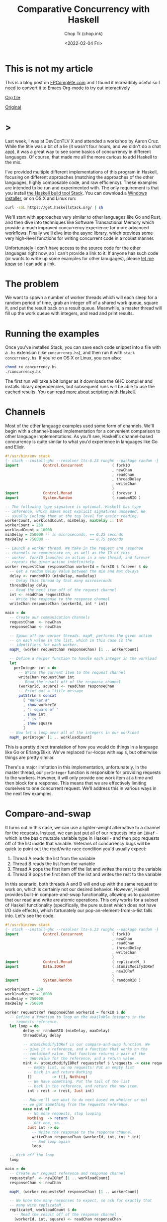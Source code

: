 #+hugo_base_dir: ~/Sync/chop-ink/
#+hugo_tags: haskell concurrency

#+TITLE: Comparative Concurrency with Haskell
#+AUTHOR: Chop Tr (chop.ink)
#+DATE: <2022-02-04 Fri>
#+DESCRIPTION: A beautifully discussion about Haskell Concurrency written by Michael Snoyman, November 22, 2016.

* This is not my article

This is a blog post on [[https://www.fpcomplete.com/][FPComplete.com]] and I found it increadibly useful so I need to convert it to Emacs Org-mode to try out interactively

[[https://github.com/trchopan/chop.ink/blob/main/content-org/posts/concurrency-with-haskell.org][Org file]]

[[https://www.fpcomplete.com/blog/2016/11/comparative-concurrency-with-haskell/][Original]]

* >

Last week, I was at DevConTLV X and attended a workshop by Aaron Cruz. While the title was a bit of a lie (it wasn't four hours, and we didn't do a chat app), it was a great way to see some basics of concurrency in different languages. Of course, that made me all the more curious to add Haskell to the mix.

I've provided multiple different implementations of this program in Haskell, focusing on different approaches (matching the approaches of the other languages, highly composable code, and raw efficiency). These examples are intended to be run and experimented with. The only requirement is that you install [[https://haskell-lang.org/get-started][the Haskell build tool Stack]]. You can download a [[https://www.stackage.org/stack/windows-x86_64-installer][Windows installer]], or on OS X and Linux run:

#+begin_src bash
curl -sSL https://get.haskellstack.org/ | sh
#+end_src

We'll start with approaches very similar to other languages like Go and Rust, and then dive into techniques like Software Transactional Memory which provide a much improved concurrency experience for more advanced workflows. Finally we'll dive into the async library, which provides some very high-level functions for writing concurrent code in a robust manner.

Unfortunately I don't have access to the source code for the other languages right now, so I can't provide a link to it. If anyone has such code (or wants to write up some examples for other lanugages), please [[https://twitter.com/snoyberg][let me know]] so I can add a link.

* The problem

We want to spawn a number of worker threads which will each sleep for a random period of time, grab an integer off of a shared work queue, square it, and put the result back on a result queue. Meanwhile, a master thread will fill up the work queue with integers, and read and print results.

* Running the examples

Once you've installed Stack, you can save each code snippet into a file with a =.hs= extension (like =concurrency.hs=), and then run it with =stack concurrency.hs=. If you're on OS X or Linux, you can also:

#+begin_src bash
chmod +x concurrency.hs
./concurrency.hs
#+end_src

The first run will take a bit longer as it downloads the GHC compiler and installs library dependencies, but subsequent runs will be able to use the cached results. You can [[https://haskell-lang.org/tutorial/stack-script][read more about scripting with Haskell]].

* Channels

Most of the other language examples used some form of channels. We'll begin with a channel-based implementation for a convenient comparison to other language implementations. As you'll see, Haskell's channel-based concurrency is quite similar to what you'd experience in languages like Go and Elixir.

#+begin_src haskell
#!/usr/bin/env stack
{- stack --install-ghc --resolver lts-6.23 runghc --package random -}
import           Control.Concurrent             ( forkIO
                                                , newChan
                                                , readChan
                                                , threadDelay
                                                , writeChan
                                                )
import           Control.Monad                  ( forever )
import           System.Random                  ( randomRIO )

-- The following type signature is optional. Haskell has type
-- inference, which makes most explicit signatures unneeded. We
-- usually include them at the top level for easier reading.
workerCount, workloadCount, minDelay, maxDelay :: Int
workerCount = 250
workloadCount = 10000
minDelay = 250000 -- in microseconds, == 0.25 seconds
maxDelay = 750000 --                  == 0.75 seconds

-- Launch a worker thread. We take in the request and response
-- channels to communicate on, as well as the ID of this
-- worker. forkIO launches an action in a new thread, and forever
-- repeats the given action indefinitely.
worker requestChan responseChan workerId = forkIO $ forever $ do
  -- Get a random delay value between the min and max delays
  delay <- randomRIO (minDelay, maxDelay)
  -- Delay this thread by that many microseconds
  threadDelay delay
  -- Read the next item off of the request channel
  int <- readChan requestChan
  -- Write the response to the response channel
  writeChan responseChan (workerId, int * int)

main = do
  -- Create our communication channels
  requestChan  <- newChan
  responseChan <- newChan

  -- Spawn off our worker threads. mapM_ performs the given action
  -- on each value in the list, which in this case is the
  -- identifiers for each worker.
  mapM_ (worker requestChan responseChan) [1 .. workerCount]

  -- Define a helper function to handle each integer in the workload
  let
    perInteger int = do
      -- Write the current item to the request channel
      writeChan requestChan int
      -- Read the result off of the response channel
      (workerId, square) <- readChan responseChan
      -- Print out a little message
      putStrLn $ concat
        [ "Worker #"
        , show workerId
        , ": square of "
        , show int
        , " is "
        , show square
        ]
  -- Now let's loop over all of the integers in our workload
  mapM_ perInteger [1 .. workloadCount]
#+end_src

This is a pretty direct translation of how you would do things in a language like Go or Erlang/Elixir. We've replaced =for=-loops with =map= s, but otherwise things are pretty similar.

There's a major limitation in this implementation, unfortunately. In the master thread, our =perInteger= function is responsible for providing requests to the workers. However, it will only provide one work item at a time and then block for a response. This means that we are effectively limiting ourselves to one concurrent request. We'll address this in various ways in the next few examples.

* Compare-and-swap

It turns out in this case, we can use a lighter-weight alternative to a channel for the requests. Instead, we can just put all of our requests into an =IORef= - which is the basic mutable variable type in Haskell - and then pop requests off of the list inside that variable. Veterans of concurrency bugs will be quick to point out the read/write race condition you'd usually expect:

1. Thread A reads the list from the variable
2. Thread B reads the list from the variable
3. Thread A pops the first item off the list and writes the rest to the variable
4. Thread B pops the first item off the list and writes the rest to the variable

In this scenario, both threads A and B will end up with the same request to work on, which is certainly not our desired behavior. However, Haskell provides built-in compare-and-swap functionality, allowing us to guarantee that our read and write are atomic operations. This only works for a subset of Haskell functionality (specifically, the pure subset which does not have I/O side effects), which fortunately our pop-an-element-from-a-list falls into. Let's see the code.

#+begin_src haskell
#!/usr/bin/env stack
{- stack --install-ghc --resolver lts-6.23 runghc --package random -}
import           Control.Concurrent             ( forkIO
                                                , newChan
                                                , readChan
                                                , threadDelay
                                                , writeChan
                                                )
import           Control.Monad                  ( replicateM_ )
import           Data.IORef                     ( atomicModifyIORef
                                                , newIORef
                                                )
import           System.Random                  ( randomRIO )

workerCount = 250
workloadCount = 10000
minDelay = 250000
maxDelay = 750000

worker requestsRef responseChan workerId = forkIO $ do
  -- Define a function to loop on the available integers in the
  -- requests reference.
  let loop = do
        delay <- randomRIO (minDelay, maxDelay)
        threadDelay delay

        -- atomicModifyIORef is our compare-and-swap function. We
        -- give it a reference, and a function that works on the
        -- contained value. That function returns a pair of the
        -- new value for the reference, and a return value.
        mint <- atomicModifyIORef requestsRef $ \requests -> case requests of
          -- Empty list, so no requests! Put an empty list
          -- back in and return Nothing
          []         -> ([], Nothing)
          -- We have something. Put the tail of the list
          -- back in the reference, and return the new item.
          int : rest -> (rest, Just int)

        -- Now we'll see what to do next based on whether or not
        -- we got something from the requests reference.
        case mint of
          -- No more requests, stop looping
          Nothing  -> return ()
          -- Got one, so...
          Just int -> do
            -- Write the response to the response channel
            writeChan responseChan (workerId, int, int * int)
            -- And loop again
            loop

  -- Kick off the loop
  loop

main = do
  -- Create our request reference and response channel
  requestsRef  <- newIORef [1 .. workloadCount]
  responseChan <- newChan

  mapM_ (worker requestsRef responseChan) [1 .. workerCount]

  -- We know how many responses to expect, so ask for exactly that
  -- many with replicateM_.
  replicateM_ workloadCount $ do
    -- Read the result off of the response channel
    (workerId, int, square) <- readChan responseChan
    -- Print out a little message
    putStrLn $ concat
      ["Worker #", show workerId, ": square of ", show int, " is ", show square]
#+end_src

Compare-and-swap operations can be significantly more efficient than using true concurrency datatypes (like the =Chan= s we saw above, or Software Transactional Memory). But they are also limiting, and don't compose nicely. Use them when you need a performance edge, or have some other reason to prefer an =IORef=.

Compared to our channels example, there are some differences in behavior:

- In the channels example, our workers looped forever, whereas here they have an explicit stop condition. In reality, the Haskell runtime will automatically kill worker threads that are blocked on a channel without any writer. However, we'll see how to use closable channels in a later example.

- The channels example would only allow one request on the request channel at a time. This is similar to some of the examples from other languages, but defeats the whole purpose of concurrency: only one worker will be occupied at any given time. This =IORef= approach allows multiple workers to have work items at once. (Again, we'll see how to achieve this with channels in a bit.)

You may be concerned about memory usage: won't holding that massive list of integers in memory all at once be expensive? Not at all: Haskell is a lazy language, meaning that the list will be constructed on demand. Each time a new element is asked for, it will be allocated, and then can be immediately garbage collected.

* Software Transactional Memory

One of the most powerful concurrency techniques available in Haskell is Software Transactional Memory (STM). It allows us to have mutable variables, and to make modifications to them atomically. For example, consider this little snippet from a theoretical bank account application:

#+begin_src haskell
transferFunds from to amt = atomically $ do
    fromOrig <- readTVar from
    toOrig <- readTVar to
    writeTVar from (fromOrig - amt)
    writeTVar to (toOrig + amt)
#+end_src

In typically concurrent style, this would be incredibly unsafe: it's entirely possible for another thread to modify the =from= or =to= bank account values between the time our thread reads and writes them. However, with STM, we are guaranteed atomicity. STM will keep a ledger of changes made during an atomic transaction, and then attempt to commit them all at once. If any of the variables references have modified during the transaction, the ledger will be rolled back and tried again. And like =atomicModifyIORef= from above, Haskell disallows side-effects inside a transaction, so that this retry behavior cannot be observed from the outside world.

To stress this point: *Haskell's STM can eliminate the possibility for race conditions and deadlocks from many common concurrency patterns, greatly simplifying your code*. The leg-up that Haskell has over other languages in the concurrency space is the ability to take something that looks like calamity and make it safe.

We're going to switch our channels from above to STM channels. For the request channel, we'll use a bounded, closable channel (=TBMChan=). Bounding the size of the channel prevents us from loading too many values into memory at once, and using a closable channel allows us to tell our workers to exit.

#+begin_src haskell
#!/usr/bin/env stack
{- stack --install-ghc --resolver lts-6.23 runghc --package random --package stm-chans -}
import           Control.Concurrent             ( forkIO
                                                , newChan
                                                , readChan
                                                , threadDelay
                                                , writeChan
                                                )
import           Control.Concurrent.STM         ( atomically
                                                , newTChan
                                                , readTChan
                                                , writeTChan
                                                )
import           Control.Concurrent.STM.TBMChan ( closeTBMChan
                                                , newTBMChan
                                                , readTBMChan
                                                , writeTBMChan
                                                )
import           Control.Monad                  ( replicateM_ )
import           System.Random                  ( randomRIO )

workerCount = 250
workloadCount = 10000
minDelay = 250000 -- in microseconds, == 0.25 seconds
maxDelay = 750000 --                  == 0.75 seconds

worker requestChan responseChan workerId = forkIO $ do
  let loop = do
        delay <- randomRIO (minDelay, maxDelay)
        threadDelay delay

        -- Interact with the STM channels atomically
        toContinue <- atomically $ do
          -- Get the next request, if the channel is open
          mint <- readTBMChan requestChan
          case mint of
            -- Channel is closed, do not continue
            Nothing  -> return False
            -- Channel is open and we have a request
            Just int -> do
              -- Write the response to the response channel
              writeTChan responseChan (workerId, int, int * int)
              -- And yes, please continue
              return True
        if toContinue then loop else return ()

  -- Kick it off!
  loop

main = do
  -- Create our communication channels. We're going to ensure the
  -- request channel never gets more than twice the size of the
  -- number of workers to avoid high memory usage.
  requestChan  <- atomically $ newTBMChan (workerCount * 2)
  responseChan <- atomically newTChan

  mapM_ (worker requestChan responseChan) [1 .. workerCount]

  -- Fill up the request channel in a dedicated thread
  forkIO $ do
    mapM_ (atomically . writeTBMChan requestChan) [1 .. workloadCount]
    atomically $ closeTBMChan requestChan

  replicateM_ workloadCount $ do
    -- Read the result off of the response channel
    (workerId, int, square) <- atomically $ readTChan responseChan
    -- Print out a little message
    putStrLn $ concat
      ["Worker #", show workerId, ": square of ", show int, " is ", show square]
#+end_src

Overall, this looked pretty similar to our previous channels, which isn't surprising given the relatively basic usage of concurrency going on here. However, using STM is a good default choice in Haskell applications, due to how easy it is to build up complex concurrent programs with it.

* Address corner cases

Alright, we've tried mirroring how examples in other languages work, given a taste of compare-and-swap, and explored the basics of STM. Now let's make our code more robust. The examples here - and those for other languages - often take some shortcuts. For example, what happens if one of the worker threads encounters an error? When our workload is simply "square a number," that's not a concern, but with more complex workloads this is very much expected.

Our first example, as mentioned above, didn't allow for true concurrency, since it kept the channel size down to 1. And all of our examples have made one other assumption: the number of results expected. In many real-world applications, one request may result in 0, 1, or many result values. So to sum up, let's create an example with the following behavior:

If any of the threads involved abort exceptionally, take down the whole computation, leaving no threads alive
Make sure that multiple workers can work in parallel
Let the workers exit successfully when there are no more requests available
Keep printing results until all worker threads exit.
We have one final tool in our arsenal that we haven't used yet: =the async library=, which provides some incredibly useful concurrency tools. Arguably, the most generally useful functions there are =concurrently= (which runs two actions in separate threads, as we'll describe in the comments below), and =mapConcurrently=, which applies =concurrently= over a list of values.

This example is how I'd recommend implementing this algorithm in practice: it uses solid library functions, accounts for exceptions, and is easy to extend for more complicated use cases.

#+begin_src haskell
#!/usr/bin/env stack
{- stack --install-ghc --resolver lts-6.23 runghc --package random --package async --package stm-chans -}
import           Control.Concurrent             ( threadDelay )
import           Control.Concurrent.Async       ( concurrently
                                                , mapConcurrently
                                                )
import           Control.Concurrent.STM         ( atomically )
import           Control.Concurrent.STM.TBMChan ( closeTBMChan
                                                , newTBMChan
                                                , readTBMChan
                                                , writeTBMChan
                                                )
import           System.Random                  ( randomRIO )

workerCount = 250
workloadCount = 10000
minDelay = 250000 -- in microseconds, == 0.25 seconds
maxDelay = 750000 --                  == 0.75 seconds

-- Not meaningfully changed from above, just some slight style
-- tweaks. Compare and contrast with the previous version if desired
-- :)
worker requestChan responseChan workerId = do
  let loop = do
        delay <- randomRIO (minDelay, maxDelay)
        threadDelay delay

        mint <- atomically $ readTBMChan requestChan
        case mint of
          Nothing  -> return ()
          Just int -> do
            atomically $ writeTBMChan responseChan (workerId, int, int * int)
            loop
  loop

main = do
  -- Create our communication channels. Now the response channel is
  -- also bounded and closable.
  requestChan  <- atomically $ newTBMChan (workerCount * 2)
  responseChan <- atomically $ newTBMChan (workerCount * 2)

  -- We're going to have three main threads. Let's define them all
  -- here. Note that we're _defining_ an action to be run, not
  -- running it yet! We'll run them below.
  let
      -- runWorkers is going to run all of the worker threads
      runWorkers = do
        -- mapConcurrently runs each function in a separate thread
        -- with a different argument from the list, and then waits
        -- for them all to finish. If any of them throw an
        -- exception, all of the other threads are killed, and
        -- then the exception is rethrown.
        mapConcurrently (worker requestChan responseChan) [1 .. workerCount]
        -- Workers are all done, so close the response channel
        atomically $ closeTBMChan responseChan

      -- Fill up the request channel, exactly the same as before
      fillRequests = do
        mapM_ (atomically . writeTBMChan requestChan) [1 .. workloadCount]
        atomically $ closeTBMChan requestChan

      -- Print each result
      printResults = do
        -- Grab a response if available
        mres <- atomically $ readTBMChan responseChan
        case mres of
          -- No response available, so exit
          Nothing                      -> return ()
          -- We got a response, so...
          Just (workerId, int, square) -> do
            -- Print it...
            putStrLn $ concat
              [ "Worker #"
              , show workerId
              , ": square of "
              , show int
              , " is "
              , show square
              ]
            -- And loop!
            printResults

  -- Now that we've defined our actions, we can use concurrently to
  -- run all of them. This works just like mapConcurrently: it forks
  -- a thread for each action and waits for all threads to exit
  -- successfully. If any thread dies with an exception, the other
  -- threads are killed and the exception is rethrown.
  runWorkers `concurrently` fillRequests `concurrently` printResults

  return ()
#+end_src

By using the high level =concurrently= and =mapConcurrently= functions, we avoid any possibility of orphaned threads, and get automatic exception handling and cancelation functionality.

* Why Haskell

As you can see, Haskell offers many tools for advanced concurrency. At the most basic level, =Chans= and =forkIO= give you pretty similar behavior to what other languages provide. However, =IORefs= with compare-and-swap provide a cheap concurrency primitive not available in most other languages. And the combination of STM and the =async= package is a toolset that to my knowledge has no equal in other languages. The fact that side-effects are explicit in Haskell allows us to do many advanced feats that wouldn't be possible elsewhere.

We've only just barely scratched the surface of what you can do with Haskell. If you're interested in learning more, please [[https://www.fpcomplete.com/haskell-syllabus][check out our Haskell Syllabus]] for a recommended learning route. There's also lots of content on the [[https://haskell-lang.org/get-started][haskell-lang get started page]]. And if you want to learn more about concurrency, check out the [[https://haskell-lang.org/library/async][async tutorial]].

FP Complete also provides corporate and group webinar training sessions. Please [[https://www.fpcomplete.com/training][check out our training page]] for more information, or see our [[https://www.fpcomplete.com/consulting][consulting page]] for how we can help your team succeed with devops and functional programming.

* Advanced questions

We skirted some more advanced topics above, but for the curious, let me address some points:

- In our first example, we use =forever= to ensure that our workers would never exit. But once they had no more work to do, what happens to them? The Haskell runtime is smart enough to notice in general when a channel has no more writers, and will automatically send an asynchronous exception to a thread which is trying to read from such a channel. This works well enough for a demo, but is not recommended practice:

    1. It's possible, though unlikely, that the runtime system won't be able to figure out that your thread should be killed

    2. It's much harder to follow the logic of a program which has no explicit exit case

    3. Using exceptions for control flow is generally a risk endeavor, and in the worst case, can [[https://www.fpcomplete.com/blog/2016/06/async-exceptions-stm-deadlocks][lead to very unexpected bugs]]

- For the observant Haskeller, our definitions of =runWorkers= and =fillRequests= in the last example may look dangerous. Specifically: what happens if one of those actions throws an exception before closing the channel? The other threads reading from the channel will be blocked indefinitely! Well, three things:

    1. As just described, the runtime system will likely be able to kill the thread if needed

    2. However, because of the way we structured our program, it won't matter: if either of these actions dies, it will take down the others, so no one will end up blocked on a channel read

    3. Nonetheless, I strongly recommend being exception-safe in all cases (I'm [[https://www.fpcomplete.com/blog/2016/11/exceptions-best-practices-haskell][kind of obsessed with it]]), so a better way to implement these functions would be with =finally=, e.g.:

#+begin_src haskell
 fillRequests =
     mapM_ (atomically . writeTBMChan requestChan) [1..workloadCount]
         `finally` atomically (closeTBMChan requestChan)
#+end_src

- This post was explicitly about concurrency, or running multiple I/O actions at the same time. I avoided talking about the very much related topic of parallelism, which is speeding up a computation by performing work on multiple cores. In other languages, the distinction between these is minor. In Haskell, with our separation between purity and impurity, parallelism can often be achieved with something as simple as replacing =map= with =parMap= (parallel map).

That said, it's certainly possible - and common - to implement parallelism via concurrency. In order to make that work, we would need to force evaluation of the result value (=int * int=) before writing it to the channel. This could be achieved with something like:

#+begin_src haskell
let !result = int * int
writeChan responseChan (workerId, result)
#+end_src

The =!= is called a bang pattern, and indicates that evaluation should be forced immediately.
